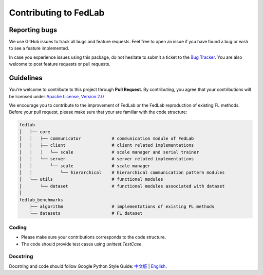 .. _contributing:


Contributing to FedLab
========================


Reporting bugs
^^^^^^^^^^^^^^^

We use GitHub issues to track all bugs and feature requests. Feel free to open an issue if you have found a bug or wish to see a feature implemented.

In case you experience issues using this package, do not hesitate to submit a ticket to the `Bug Tracker <https://github.com/SMILELab-FL/FedLab/issues>`_. You are also welcome to post feature requests or pull requests.


Guidelines
^^^^^^^^^^^^^^^^^^^^
You're welcome to contribute to this project through **Pull Request**. By contributing, you agree that your contributions will be licensed under `Apache License, Version 2.0 <https://www.apache.org/licenses/LICENSE-2.0.html>`_ 

We encourage you to contribute to the improvement of FedLab or the FedLab reproduction of existing FL methods. Before your pull request, please make sure that your are familiar with the code structure:

.. code-block:: shell-session

    fedlab
    │   ├── core 
    │   │   ├── communicator            # communication module of FedLab 
    │   │   ├── client                  # client related implementations
    │   │   │   └── scale               # scale manager and serial trainer
    │   │   └── server                  # server related implementations
    │   │       └── scale               # scale manager
    │   │           └── hierarchical    # hierarchical communication pattern modules
    │   └── utils                       # functional modules
    │       └── dataset                 # functional modules associated with dataset
    │
    fedlab_benchmarks
        ├── algorithm                   # implementations of existing FL methods
        └── datasets                    # FL dataset

Coding
----------------
- Please make sure your contributions corresponds to the code structure.
- The code should provide test cases using `unittest.TestCase`.

Docstring
----------
Docstring and code should follow Google Python Style Guide: `中文版 <https://zh-google-styleguide.readthedocs.io/en/latest/google-python-styleguide/python_style_rules/>`_ | `English <https://google.github.io/styleguide/pyguide.html>`_.
